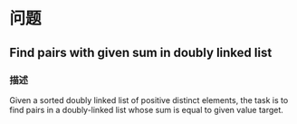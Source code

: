 * 问题

** Find pairs with given sum in doubly linked list

*** 描述

Given a sorted doubly linked list of positive distinct elements, the task is to find pairs in a doubly-linked list whose sum is equal to given value target.
